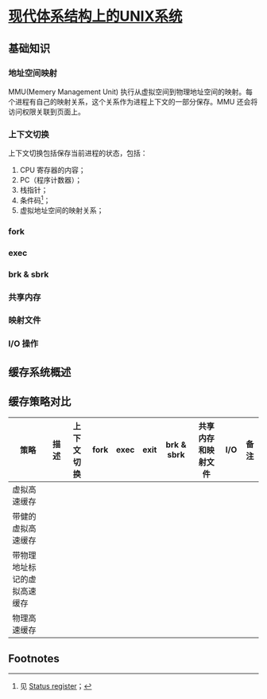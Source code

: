 * [[https://book.douban.com/subject/26290762/][现代体系结构上的UNIX系统]]

** 基础知识

*** 地址空间映射

MMU(Memery Management Unit) 执行从虚拟空间到物理地址空间的映射。每个进程有自己的映射关系，这个关系作为进程上下文的一部分保存。MMU 还会将访问权限关联到页面上。

*** 上下文切换

上下文切换包括保存当前进程的状态，包括：

1. CPU 寄存器的内容；
2. PC（程序计数器）；
3. 栈指针；
4. 条件码[fn:1]；
5. 虚拟地址空间的映射关系；

*** fork

*** exec

*** brk & sbrk

*** 共享内存

*** 映射文件

*** I/O 操作

** 缓存系统概述

** 缓存策略对比


| 策略                         | 描述 | 上下文切换 | fork | exec | exit | brk & sbrk | 共享内存和映射文件 | I/O | 备注 |
|------------------------------+------+------------+------+------+------+------------+--------------------+-----+------|
| 虚拟高速缓存                 |      |            |      |      |      |            |                    |     |      |
| 带健的虚拟高速缓存           |      |            |      |      |      |            |                    |     |      |
| 带物理地址标记的虚拟高速缓存 |      |            |      |      |      |            |                    |     |      |
| 物理高速缓存                 |      |            |      |      |      |            |                    |     |      |

** Footnotes

[fn:1] 见 [[https://en.wikipedia.org/wiki/Status_register][Status register]]； 
